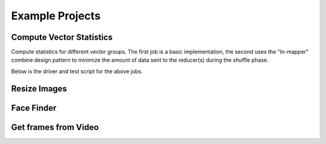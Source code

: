 Example Projects
================

Compute Vector Statistics
-------------------------
Compute statistics for different vector groups.  The first job is a basic implementation, the second uses the "In-mapper" combine design pattern to minimize the amount of data sent to the reducer(s) during the shuffle phase.

.. raw:: html

    <script src="https://gist.github.com/3204235.js?file=vector_stats.py"></script>

.. raw:: html

    <script src="https://gist.github.com/3204235.js?file=vector_stats_imc.py"></script>


Below is the driver and test script for the above jobs.

.. raw:: html

    <script src="https://gist.github.com/3204235.js?file=driver.py"></script>



Resize Images
-------------


Face Finder
-----------


Get frames from Video
---------------------
